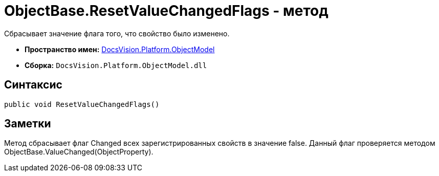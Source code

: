 = ObjectBase.ResetValueChangedFlags - метод

Сбрасывает значение флага того, что свойство было изменено.

* *Пространство имен:* xref:api/DocsVision/Platform/ObjectModel/ObjectModel_NS.adoc[DocsVision.Platform.ObjectModel]
* *Сборка:* `DocsVision.Platform.ObjectModel.dll`

== Синтаксис

[source,csharp]
----
public void ResetValueChangedFlags()
----

== Заметки

Метод сбрасывает флаг [.keyword .apiname]#Changed# всех зарегистрированных свойств в значение false. Данный флаг проверяется методом [.keyword .apiname]#ObjectBase.ValueChanged(ObjectProperty)#.
